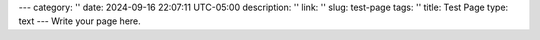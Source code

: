 ---
category: ''
date: 2024-09-16 22:07:11 UTC-05:00
description: ''
link: ''
slug: test-page
tags: ''
title: Test Page
type: text
---
Write your page here.
